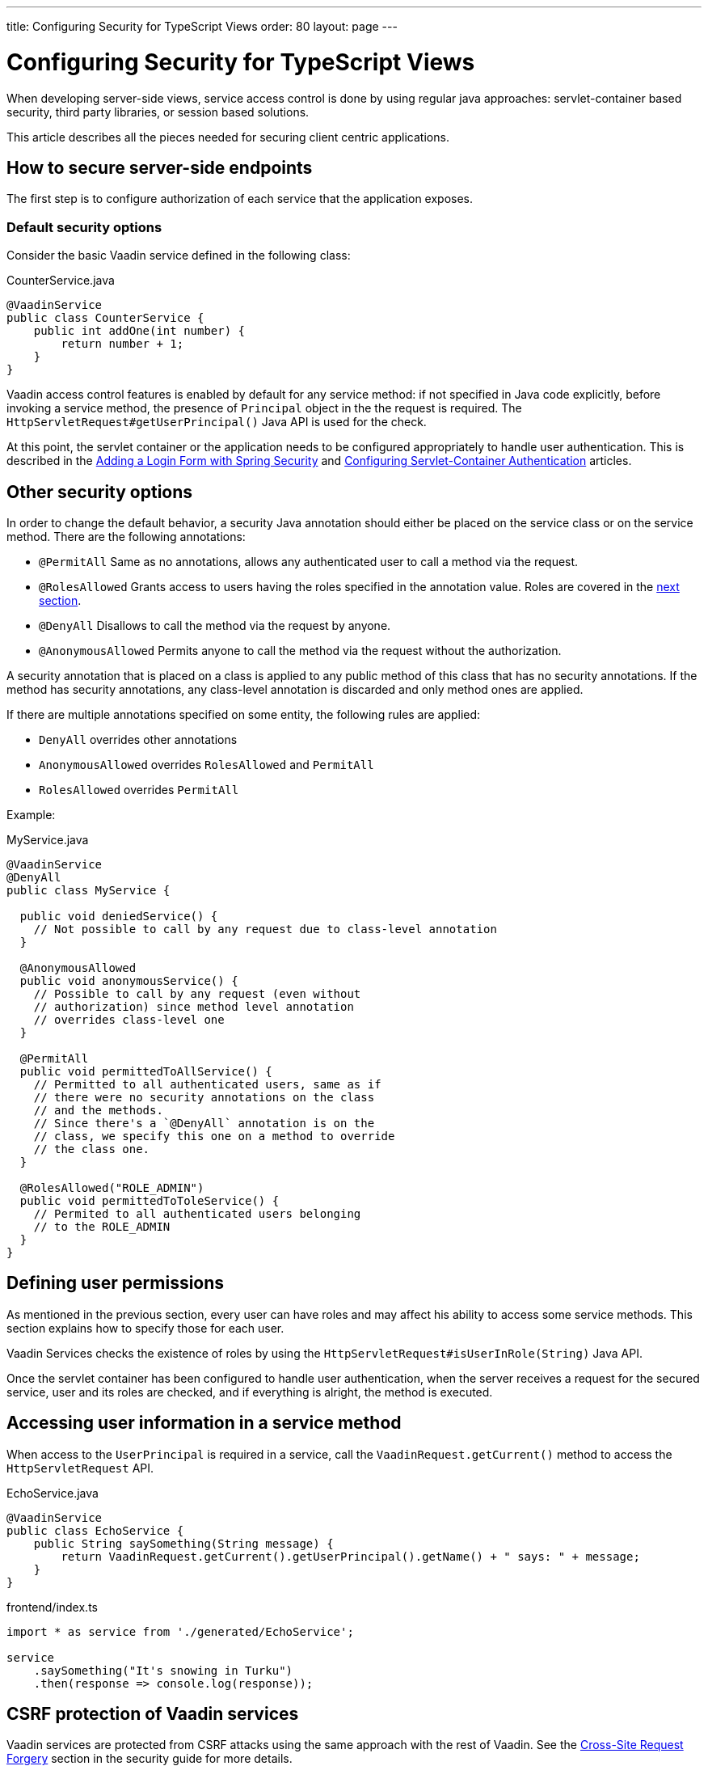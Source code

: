 ---
title: Configuring Security for TypeScript Views
order: 80
layout: page
---

ifdef::env-github[:outfilesuffix: .asciidoc]

= Configuring Security for TypeScript Views

When developing server-side views, service access control is done by using regular java approaches: servlet-container based security, third party libraries, or session based solutions.

This article describes all the pieces needed for securing client centric applications.

== How to secure server-side endpoints

The first step is to configure authorization of each service that the application exposes.

=== Default security options

Consider the basic Vaadin service defined in the following class:

.CounterService.java
[source,java]
----
@VaadinService
public class CounterService {
    public int addOne(int number) {
        return number + 1;
    }
}
----

Vaadin access control features is enabled by default for any service method:
if not specified in Java code explicitly, before invoking a service method, the presence of `Principal` object in the the request is required.
The `HttpServletRequest#getUserPrincipal()` Java API is used for the check.

At this point, the servlet container or the application needs to be configured appropriately to handle user authentication.
This is described in the <<adding-login-form-with-spring-security#,Adding a Login Form with Spring Security>> and <<../advanced/tutorial-servlet-container-authentication#,Configuring Servlet-Container Authentication>> articles.

== Other security options

In order to change the default behavior, a security Java annotation should either be placed on the service class or on the service method.
There are the following annotations:

* `@PermitAll`
Same as no annotations, allows any authenticated user to call a method via the request.
* `@RolesAllowed`
Grants access to users having the roles specified in the annotation value. Roles are covered in the <<permissions,next section>>.
* `@DenyAll`
Disallows to call the method via the request by anyone.
* `@AnonymousAllowed`
Permits anyone to call the method via the request without the authorization.

A security annotation that is placed on a class is applied to any public method of this class that has no security annotations.
If the method has security annotations, any class-level annotation is discarded and only method ones are applied.

If there are multiple annotations specified on some entity, the following rules are applied:

- `DenyAll` overrides other annotations
- `AnonymousAllowed` overrides `RolesAllowed` and `PermitAll`
-  `RolesAllowed` overrides `PermitAll`

Example:

.MyService.java
[source,java]
----
@VaadinService
@DenyAll
public class MyService {

  public void deniedService() {
    // Not possible to call by any request due to class-level annotation
  }

  @AnonymousAllowed
  public void anonymousService() {
    // Possible to call by any request (even without
    // authorization) since method level annotation
    // overrides class-level one
  }

  @PermitAll
  public void permittedToAllService() {
    // Permitted to all authenticated users, same as if
    // there were no security annotations on the class
    // and the methods.
    // Since there's a `@DenyAll` annotation is on the
    // class, we specify this one on a method to override
    // the class one.
  }

  @RolesAllowed("ROLE_ADMIN")
  public void permittedToToleService() {
    // Permited to all authenticated users belonging
    // to the ROLE_ADMIN
  }
}
----

== Defining user permissions[[permissions]]

As mentioned in the previous section, every user can have roles and may affect his ability to access some service methods.
This section explains how to specify those for each user.

Vaadin Services checks the existence of roles by using the `HttpServletRequest#isUserInRole(String)` Java API.

Once the servlet container has been configured to handle user authentication, when the server receives a request for the secured service, user and its roles are checked, and if everything is alright, the method is executed.

== Accessing user information in a service method

When access to the `UserPrincipal` is required in a service, call the `VaadinRequest.getCurrent()` method to access the `HttpServletRequest` API.

.EchoService.java
[source,java]
----
@VaadinService
public class EchoService {
    public String saySomething(String message) {
        return VaadinRequest.getCurrent().getUserPrincipal().getName() + " says: " + message;
    }
}
----

.frontend/index.ts
[source,typescript]
----
import * as service from './generated/EchoService';

service
    .saySomething("It's snowing in Turku")
    .then(response => console.log(response));
----

== CSRF protection of Vaadin services

Vaadin services are protected from CSRF attacks using the same approach with the rest of Vaadin. See the <<../advanced/framework-security#_cross_site_request_forgery_csrf_xsrf, Cross-Site Request Forgery>> section in the security guide for more details.

